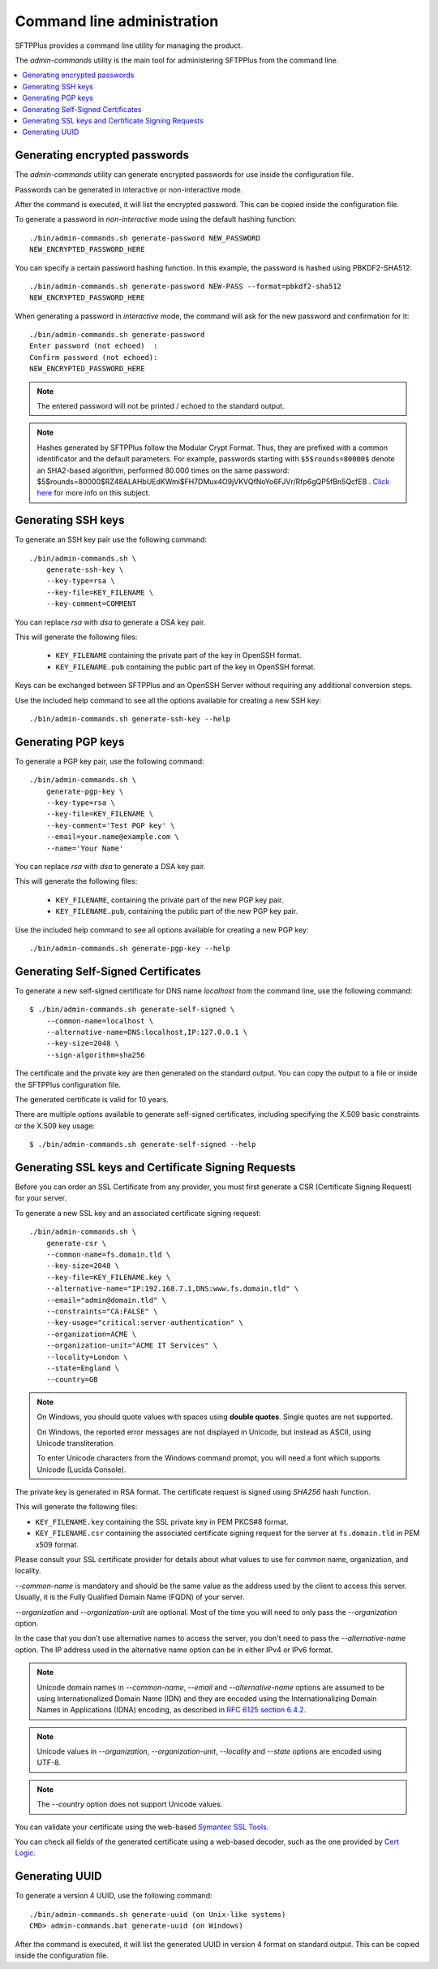 Command line administration
===========================

SFTPPlus provides a command line utility for managing the product.

The `admin-commands` utility is the main tool for administering
SFTPPlus from the command line.

..  contents:: :local:


.. _generate-encrypted-password:

Generating encrypted passwords
------------------------------

The `admin-commands` utility can generate encrypted passwords for use
inside the configuration file.

Passwords can be generated in interactive or non-interactive mode.

After the command is executed, it will list the encrypted password.
This can be copied inside the configuration file.

To generate a password in `non-interactive` mode using the default
hashing function::

    ./bin/admin-commands.sh generate-password NEW_PASSWORD
    NEW_ENCRYPTED_PASSWORD_HERE

You can specify a certain password hashing function.
In this example, the password is hashed using PBKDF2-SHA512::

    ./bin/admin-commands.sh generate-password NEW-PASS --format=pbkdf2-sha512
    NEW_ENCRYPTED_PASSWORD_HERE

When generating a password in `interactive` mode, the command will ask
for the new password and confirmation for it::

    ./bin/admin-commands.sh generate-password
    Enter password (not echoed)  :
    Confirm password (not echoed):
    NEW_ENCRYPTED_PASSWORD_HERE

..  note::
    The entered password will not be printed / echoed to the standard output.

..  note::
    Hashes generated by SFTPPlus follow the Modular Crypt Format.
    Thus, they are prefixed with a common identificator and the default
    parameters.
    For example, passwords starting with ``$5$rounds=80000$`` denote an
    SHA2-based algorithm, performed 80.000 times on the same password:
    $5$rounds=80000$RZ48ALAHbUEdKWmi$FH7DMux4O9jVKVQfNoYo6FJVr/Rfp6gQP5fBn5QcfEB
    .
    `Click here <https://en.wikipedia.org/wiki/Crypt_%28C%29>`_ for more info
    on this subject.


.. _generate-ssh-key:

Generating SSH keys
-------------------

To generate an SSH key pair use the following command::

    ./bin/admin-commands.sh \
        generate-ssh-key \
        --key-type=rsa \
        --key-file=KEY_FILENAME \
        --key-comment=COMMENT

You can replace `rsa` with `dsa` to generate a DSA key pair.

This will generate the following files:

 * ``KEY_FILENAME`` containing the private part of the key in OpenSSH format.
 * ``KEY_FILENAME.pub`` containing the public part of the key in OpenSSH format.

Keys can be exchanged between SFTPPlus and an OpenSSH Server without
requiring any additional conversion steps.

Use the included help command to see all the options available for creating a
new SSH key::

    ./bin/admin-commands.sh generate-ssh-key --help


Generating PGP keys
-------------------

To generate a PGP key pair, use the following command::

    ./bin/admin-commands.sh \
        generate-pgp-key \
        --key-type=rsa \
        --key-file=KEY_FILENAME \
        --key-comment='Test PGP key' \
        --email=your.name@example.com \
        --name='Your Name'

You can replace `rsa` with `dsa` to generate a DSA key pair.

This will generate the following files:

 * ``KEY_FILENAME``, containing the private part of the new PGP key pair.
 * ``KEY_FILENAME.pub``, containing the public part of the new PGP key pair.

Use the included help command to see all options available for creating a
new PGP key::

    ./bin/admin-commands.sh generate-pgp-key --help


Generating Self-Signed Certificates
-----------------------------------

To generate a new self-signed certificate for DNS name `localhost`
from the command line, use the following command::

    $ ./bin/admin-commands.sh generate-self-signed \
        --common-name=localhost \
        --alternative-name=DNS:localhost,IP:127.0.0.1 \
        --key-size=2048 \
        --sign-algorithm=sha256

The certificate and the private key are then generated on the standard
output.
You can copy the output to a file or inside the SFTPPlus configuration
file.

The generated certificate is valid for 10 years.

There are multiple options available to generate self-signed certificates,
including specifying the X.509 basic constraints or the X.509 key usage::

    $ ./bin/admin-commands.sh generate-self-signed --help


Generating SSL keys and Certificate Signing Requests
----------------------------------------------------

Before you can order an SSL Certificate from any provider, you must first
generate a CSR (Certificate Signing Request) for your server.

To generate a new SSL key and an associated certificate signing request::

    ./bin/admin-commands.sh \
        generate-csr \
        --common-name=fs.domain.tld \
        --key-size=2048 \
        --key-file=KEY_FILENAME.key \
        --alternative-name="IP:192.168.7.1,DNS:www.fs.domain.tld" \
        --email="admin@domain.tld" \
        --constraints="CA:FALSE" \
        --key-usage="critical:server-authentication" \
        --organization=ACME \
        --organization-unit="ACME IT Services" \
        --locality=London \
        --state=England \
        --country=GB

..  note::
    On Windows, you should quote values with spaces using **double quotes**.
    Single quotes are not supported.

    On Windows, the reported error messages are not displayed in Unicode,
    but instead as ASCII, using Unicode transliteration.

    To enter Unicode characters from the Windows command prompt, you will
    need a font which supports Unicode (Lucida Console).

The private key is generated in RSA format.
The certificate request is signed using `SHA256` hash function.

This will generate the following files:

* ``KEY_FILENAME.key`` containing the SSL private key in PEM PKCS#8 format.
* ``KEY_FILENAME.csr`` containing the associated certificate signing request
  for the server at ``fs.domain.tld`` in PEM x509 format.

Please consult your SSL certificate provider for details about what values to
use for common name, organization, and locality.

`--common-name` is mandatory and should be the same value as the
address used by the client to access this server. Usually, it is the
Fully Qualified Domain Name (FQDN) of your server.

`--organization` and `--organization-unit` are optional. Most of the time you
will need to only pass the `--organization` option.

In the case that you don't use alternative names to access the server, you
don't need to pass the `--alternative-name` option.
The IP address used in the alternative name option can be in either IPv4 or
IPv6 format.

..  note::
    Unicode domain names in `--common-name`, `--email` and
    `--alternative-name` options are assumed to be using
    Internationalized Domain Name (IDN) and they are encoded using the
    Internationalizing Domain Names in Applications (IDNA) encoding, as
    described in `RFC 6125 section 6.4.2
    <http://tools.ietf.org/html/rfc6125#section-6.4.2>`_.

..  note::
    Unicode values in `--organization`, `--organization-unit`,
    `--locality` and `--state` options are encoded using UTF-8.

..  note::
    The `--country` option does not support Unicode values.

You can validate your certificate using the web-based
`Symantec SSL Tools
<https://cryptoreport.websecurity.symantec.com/checker/views/csrCheck.jsp>`_.

You can check all fields of the generated certificate using a web-based
decoder, such as the one provided by
`Cert Logic <https://certlogik.com/decoder/>`_.


.. _generate-uuid:

Generating UUID
---------------

To generate a version 4 UUID, use the following command::

    ./bin/admin-commands.sh generate-uuid (on Unix-like systems)
    CMD> admin-commands.bat generate-uuid (on Windows)

After the command is executed, it will list the generated
UUID in version 4 format on standard output.
This can be copied inside the configuration file.
